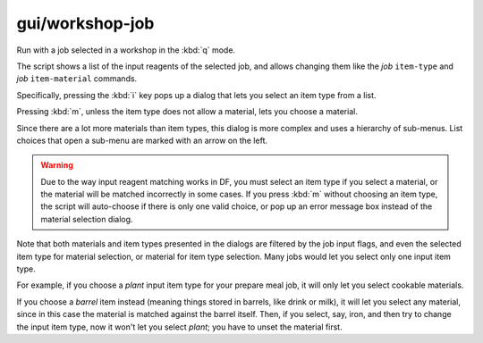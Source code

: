 
gui/workshop-job
================

.. dfhack-tool::
    :summary: todo.
    :tags: fort inspection jobs


Run with a job selected in a workshop in the :kbd:`q` mode.

.. image:: /docs/images/workshop-job.png

The script shows a list of the input reagents of the selected job, and allows changing
them like the `job` ``item-type`` and `job` ``item-material`` commands.

Specifically, pressing the :kbd:`i` key pops up a dialog that lets you select an item
type from a list.

.. image:: /docs/images/workshop-job-item.png

Pressing :kbd:`m`, unless the item type does not allow a material,
lets you choose a material.

.. image:: /docs/images/workshop-job-material.png

Since there are a lot more materials than item types, this dialog is more complex
and uses a hierarchy of sub-menus. List choices that open a sub-menu are marked
with an arrow on the left.

.. warning::

  Due to the way input reagent matching works in DF, you must select an item type
  if you select a material, or the material will be matched incorrectly in some cases.
  If you press :kbd:`m` without choosing an item type, the script will auto-choose
  if there is only one valid choice, or pop up an error message box instead of the
  material selection dialog.

Note that both materials and item types presented in the dialogs are filtered
by the job input flags, and even the selected item type for material selection,
or material for item type selection. Many jobs would let you select only one
input item type.

For example, if you choose a *plant* input item type for your prepare meal job,
it will only let you select cookable materials.

If you choose a *barrel* item instead (meaning things stored in barrels, like
drink or milk), it will let you select any material, since in this case the
material is matched against the barrel itself. Then, if you select, say, iron,
and then try to change the input item type, now it won't let you select *plant*;
you have to unset the material first.
